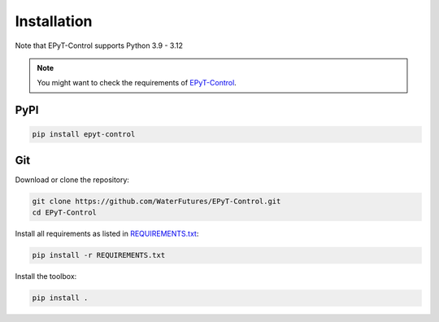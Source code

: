 .. _installation:

************
Installation
************

Note that EPyT-Control supports Python 3.9 - 3.12

.. note::

    You might want to check the requirements of `EPyT-Control <https://github.com/WaterFutures/EPyT-Control>`_.

PyPI
----

.. code:: bash

    pip install epyt-control


Git
---

Download or clone the repository:

.. code:: bash

    git clone https://github.com/WaterFutures/EPyT-Control.git
    cd EPyT-Control

Install all requirements as listed in `REQUIREMENTS.txt <https://raw.githubusercontent.com/WaterFutures/EPyT-Control/master/REQUIREMENTS.txt>`_:

.. code:: bash

    pip install -r REQUIREMENTS.txt


Install the toolbox:

.. code:: bash

    pip install .
